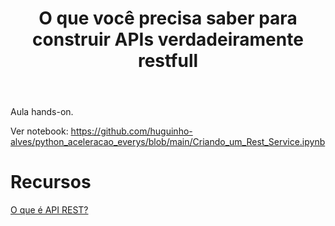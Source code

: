 #+TITLE: O que você precisa saber para construir APIs verdadeiramente restfull

Aula hands-on.

Ver notebook: https://github.com/huguinho-alves/python_aceleracao_everys/blob/main/Criando_um_Rest_Service.ipynb

* Recursos
[[https://www.redhat.com/pt-br/topics/api/what-is-a-rest-api][O que é API REST?]]

